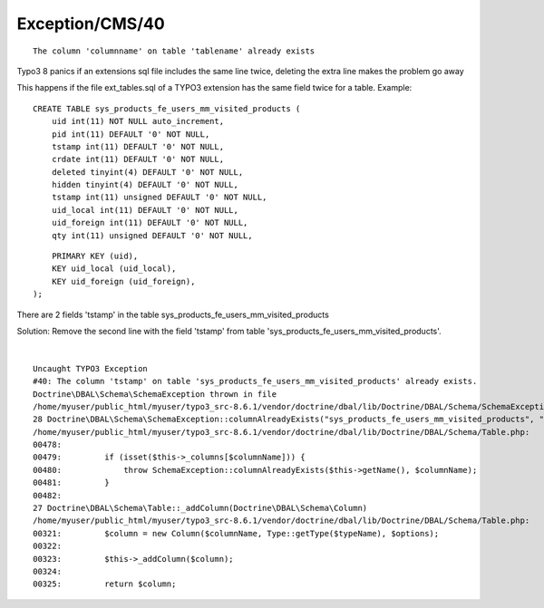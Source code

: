 .. _firstHeading:

Exception/CMS/40
================

::

   The column 'columnname' on table 'tablename' already exists

Typo3 8 panics if an extensions sql file includes the same line twice,
deleting the extra line makes the problem go away

This happens if the file ext_tables.sql of a TYPO3 extension has the
same field twice for a table. Example:

::

      CREATE TABLE sys_products_fe_users_mm_visited_products (
          uid int(11) NOT NULL auto_increment,
          pid int(11) DEFAULT '0' NOT NULL,
          tstamp int(11) DEFAULT '0' NOT NULL,
          crdate int(11) DEFAULT '0' NOT NULL,
          deleted tinyint(4) DEFAULT '0' NOT NULL,
          hidden tinyint(4) DEFAULT '0' NOT NULL,
          tstamp int(11) unsigned DEFAULT '0' NOT NULL,
          uid_local int(11) DEFAULT '0' NOT NULL,
          uid_foreign int(11) DEFAULT '0' NOT NULL,
          qty int(11) unsigned DEFAULT '0' NOT NULL,

::

          PRIMARY KEY (uid),
          KEY uid_local (uid_local),
          KEY uid_foreign (uid_foreign),
      );

There are 2 fields 'tstamp' in the table
sys_products_fe_users_mm_visited_products

Solution: Remove the second line with the field 'tstamp' from table
'sys_products_fe_users_mm_visited_products'.

| 

::

      Uncaught TYPO3 Exception
      #40: The column 'tstamp' on table 'sys_products_fe_users_mm_visited_products' already exists.
      Doctrine\DBAL\Schema\SchemaException thrown in file
      /home/myuser/public_html/myuser/typo3_src-8.6.1/vendor/doctrine/dbal/lib/Doctrine/DBAL/Schema/SchemaException.php in line 120.
      28 Doctrine\DBAL\Schema\SchemaException::columnAlreadyExists("sys_products_fe_users_mm_visited_products", "tstamp")
      /home/myuser/public_html/myuser/typo3_src-8.6.1/vendor/doctrine/dbal/lib/Doctrine/DBAL/Schema/Table.php:
      00478: 
      00479:         if (isset($this->_columns[$columnName])) {
      00480:             throw SchemaException::columnAlreadyExists($this->getName(), $columnName);
      00481:         }
      00482: 
      27 Doctrine\DBAL\Schema\Table::_addColumn(Doctrine\DBAL\Schema\Column)
      /home/myuser/public_html/myuser/typo3_src-8.6.1/vendor/doctrine/dbal/lib/Doctrine/DBAL/Schema/Table.php:
      00321:         $column = new Column($columnName, Type::getType($typeName), $options);
      00322: 
      00323:         $this->_addColumn($column);
      00324: 
      00325:         return $column;
